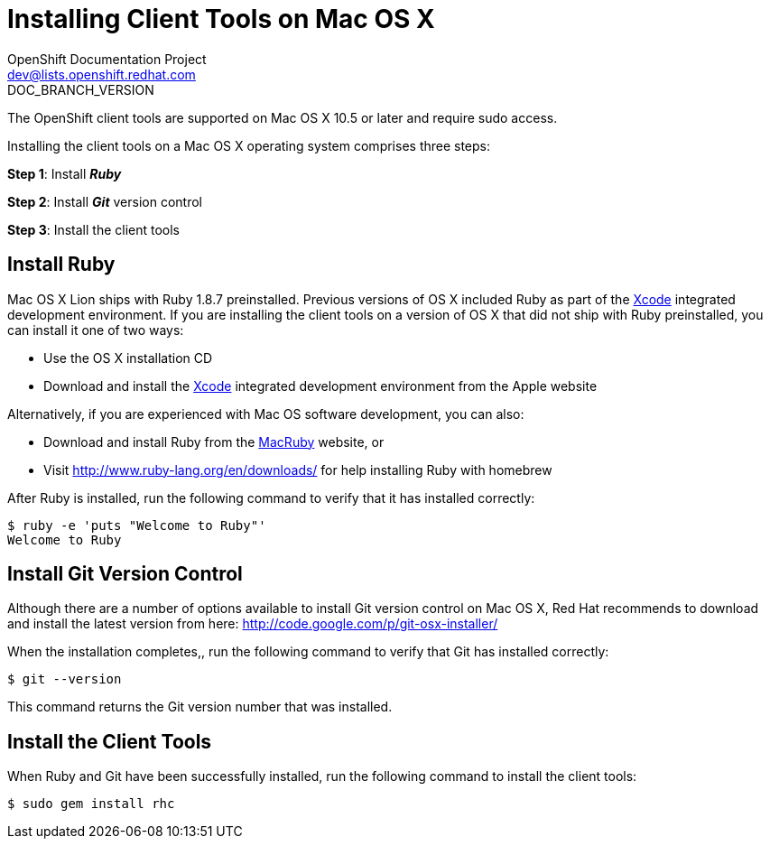 = Installing Client Tools on Mac OS X
OpenShift Documentation Project <dev@lists.openshift.redhat.com>
DOC_BRANCH_VERSION
:data-uri:
:icons:

The OpenShift client tools are supported on Mac OS X 10.5 or later and require sudo access.

Installing the client tools on a Mac OS X operating system comprises three steps:


*Step 1*: Install *_Ruby_*

*Step 2*: Install *_Git_* version control

*Step 3*: Install the client tools

== Install Ruby

Mac OS X Lion ships with Ruby 1.8.7 preinstalled. Previous versions of OS X included Ruby as part of the https://developer.apple.com/xcode/[Xcode] integrated development environment. If you are installing the client tools on a version of OS X that did not ship with Ruby preinstalled, you can install it one of two ways: 

*  Use the OS X installation CD 
*  Download and install the https://developer.apple.com/xcode/[Xcode] integrated development environment from the Apple website 

Alternatively, if you are experienced with Mac OS software development, you can also: 

*  Download and install Ruby from the http://macruby.org/[MacRuby] website, or 
*  Visit http://www.ruby-lang.org/en/downloads/ for help installing Ruby with homebrew 

After Ruby is installed, run the following command to verify that it has installed correctly:

----
$ ruby -e 'puts "Welcome to Ruby"'
Welcome to Ruby
----

== Install Git Version Control

Although there are a number of options available to install Git version control on Mac OS X, Red Hat recommends to download and install the latest version from here: http://code.google.com/p/git-osx-installer/

When the installation completes,, run the following command to verify that Git has installed correctly:

----
$ git --version
----

This command returns the Git version number that was installed.

== Install the Client Tools

When Ruby and Git have been successfully installed, run the following command to install the client tools:

----
$ sudo gem install rhc
----

//When the installation completes, proceed to <<Configuring_Client_Tools>> to configure the client tools using the interactive setup wizard. 
